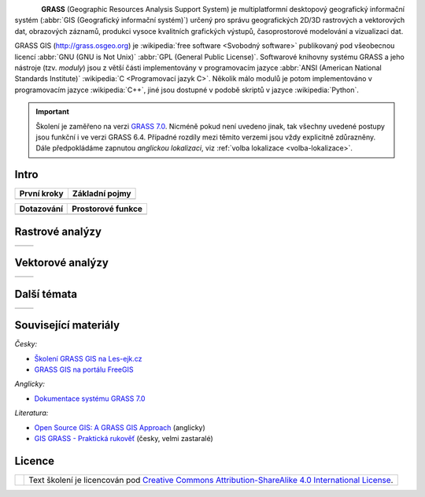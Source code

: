 .. figure:: images/grass-logo.png
   :width: 130px
   :align: left

**GRASS** (Geographic Resources Analysis Support System) je
multiplatformní desktopový geografický informační systém (:abbr:`GIS
(Geografický informační systém)`) určený pro správu geografických
2D/3D rastrových a vektorových dat, obrazových záznamů, produkci
vysoce kvalitních grafických výstupů, časoprostorové modelování a
vizualizaci dat.

GRASS GIS (http://grass.osgeo.org) je :wikipedia:`free software
<Svobodný software>` publikovaný pod všeobecnou licencí :abbr:`GNU
(GNU is Not Unix)` :abbr:`GPL (General Public License)`. Softwarové
knihovny systému GRASS a jeho nástroje (tzv. *moduly*) jsou z větší
části implementovány v programovacím jazyce :abbr:`ANSI (American
National Standards Institute)` :wikipedia:`C <Programovací jazyk
C>`. Několik málo modulů je potom implementováno v programovacím
jazyce :wikipedia:`C++`, jiné jsou dostupné v podobě skriptů v jazyce
:wikipedia:`Python`.


.. important:: Školení je zaměřeno na verzi `GRASS 7.0
               <http://grass.osgeo.org/download/software/#g70betax>`_. Nicméně
               pokud není uvedeno jinak, tak všechny uvedené postupy
               jsou funkční i ve verzi GRASS 6.4. Případné rozdíly mezi
               těmito verzemi jsou vždy explicitně zdůrazněny. Dále
               předpokládáme zapnutou *anglickou lokalizaci*,
	       viz :ref:`volba lokalizace <volba-lokalizace>`.

Intro
-----

.. table::
   :class: toc

   +--------------------------------+--------------------------------+
   | První kroky                    | Základní pojmy                 |
   +================================+================================+
   | .. toctree::                   | .. toctree::                   |
   |   :maxdepth: 2                 |   :maxdepth: 2                 |
   |                                |                                |
   |   instalace/index              |   intro/struktura-dat          |
   |   intro/prvni-kroky            |   intro/region                 |
   |   intro/import                 |                                |
   +--------------------------------+--------------------------------+

.. table::
   :class: toc

   +--------------------------------+--------------------------------+
   | Dotazování                     | Prostorové funkce              |
   +================================+================================+
   | .. toctree::                   | .. toctree::                   |
   |   :maxdepth: 2                 |   :maxdepth: 2                 |
   |                                |                                |
   |   intro/atributove-dotazy      |                                |
   |   intro/prostorove-dotazy      |                                |
   +--------------------------------+--------------------------------+

Rastrové analýzy
-----------------

.. table::
   :class: toc

   +--------------------------------+--------------------------------+
   | .. toctree::                   | .. toctree::                   |
   |   :maxdepth: 2                 |   :maxdepth: 2                 |
   |                                |                                |
   |   raster/index                 |                                |
   |   raster/rastrova-algebra      |   raster/analyza-nakladu       |
   +--------------------------------+--------------------------------+

Vektorové analýzy
------------------

.. table::
   :class: toc

   +--------------------------------+--------------------------------+
   | .. toctree::                   | .. toctree::                   |
   |   :maxdepth: 2                 |   :maxdepth: 2                 |
   |                                |                                |
   |   vektor/index                 |                                |
   +--------------------------------+--------------------------------+

Další témata
------------

.. table::
   :class: noborder

   +--------------------------------+--------------------------------+
   | .. toctree::                   | .. toctree::                   |
   |   :maxdepth: 1                 |   :maxdepth: 1                 |
   |                                |                                |
   |   misc/graficky-modeler        |   misc/grass-qgis              |
   |   misc/lokalizace              |                                |
   +--------------------------------+--------------------------------+

Související materiály
---------------------

*Česky:*

* `Školení GRASS GIS na Les-ejk.cz <http://les-ejk.cz/skoleni/grass/>`_
* `GRASS GIS na portálu FreeGIS <http://freegis.fsv.cvut.cz/gwiki/GRASS_GIS>`_

*Anglicky:*

* `Dokumentace systému GRASS 7.0 <http://grass.osgeo.org/grass70/manuals/index.html>`_

*Literatura:*

* `Open Source GIS: A GRASS GIS Approach <http://www.grassbook.org/>`_ (anglicky)
* `GIS GRASS - Praktická rukověť <http://freegis.fsv.cvut.cz/gwiki/GRASS_GIS_/_Praktick%C3%A1_rukov%C4%9B%C5%A5>`_ (česky, velmi zastaralé)

Licence
-------

.. table::
   :class: noborder

   +----------------------------------+-------------------------------------------------------------------------------------------------------------------------------------------------------+
   | .. image:: _static/cc-by-sa.png  | Text školení je licencován pod `Creative Commons Attribution-ShareAlike 4.0 International License <http://creativecommons.org/licenses/by-sa/4.0/>`_. |
   |           :width: 125px          |                                                                                                                                                       |
   +----------------------------------+-------------------------------------------------------------------------------------------------------------------------------------------------------+

